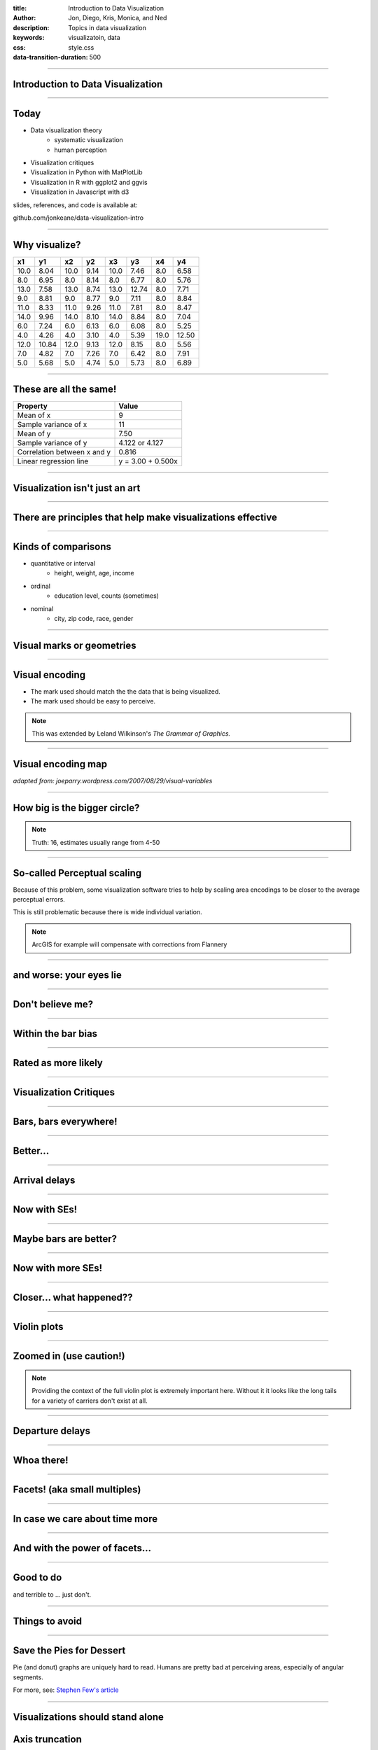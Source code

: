 :title: Introduction to Data Visualization
:author: Jon, Diego, Kris, Monica, and Ned
:description: Topics in data visualization
:keywords: visualizatoin, data
:css: style.css
:data-transition-duration: 500


----

Introduction to Data Visualization
==================================

----

Today
=====

* Data visualization theory
		* systematic visualization
		* human perception
* Visualization critiques
* Visualization in Python with MatPlotLib
* Visualization in R with ggplot2 and ggvis
* Visualization in Javascript with d3

slides, references, and code is available at:

github.com/jonkeane/data-visualization-intro

----

Why visualize?
==============

+------+-------+-------+-------+-------+-------+------+-------+
|x1    |y1     |x2     |y2     |x3     |y3     |x4    |y4     |
+======+=======+=======+=======+=======+=======+======+=======+
| 10.0 |  8.04 |  10.0 |  9.14 |  10.0 |  7.46 |  8.0 |  6.58 |
+------+-------+-------+-------+-------+-------+------+-------+
|  8.0 |  6.95 |  8.0  |  8.14 |  8.0  |  6.77 |  8.0 |  5.76 |
+------+-------+-------+-------+-------+-------+------+-------+
| 13.0 |  7.58 | 13.0  |  8.74 | 13.0  | 12.74 |  8.0 |  7.71 |
+------+-------+-------+-------+-------+-------+------+-------+
|  9.0 |  8.81 |  9.0  |  8.77 |  9.0  |  7.11 |  8.0 |  8.84 |
+------+-------+-------+-------+-------+-------+------+-------+
| 11.0 |  8.33 | 11.0  |  9.26 | 11.0  |  7.81 |  8.0 |  8.47 |
+------+-------+-------+-------+-------+-------+------+-------+
| 14.0 |  9.96 | 14.0  |  8.10 | 14.0  |  8.84 |  8.0 |  7.04 |
+------+-------+-------+-------+-------+-------+------+-------+
|  6.0 |  7.24 |  6.0  |  6.13 |  6.0  |  6.08 |  8.0 |  5.25 |
+------+-------+-------+-------+-------+-------+------+-------+
|  4.0 |  4.26 |  4.0  |  3.10 |  4.0  |  5.39 | 19.0 | 12.50 |
+------+-------+-------+-------+-------+-------+------+-------+
| 12.0 | 10.84 | 12.0  |  9.13 | 12.0  |  8.15 |  8.0 |  5.56 |
+------+-------+-------+-------+-------+-------+------+-------+
|  7.0 |  4.82 |  7.0  |  7.26 |  7.0  |  6.42 |  8.0 |  7.91 |
+------+-------+-------+-------+-------+-------+------+-------+
|  5.0 |  5.68 |  5.0  |  4.74 |  5.0  |  5.73 |  8.0 |  6.89 |
+------+-------+-------+-------+-------+-------+------+-------+

----

These are all the same!
========================


+-----------------------------+-------------------+
|Property                     |Value              |
+=============================+===================+
|Mean of x                    |9                  |
+-----------------------------+-------------------+
|Sample variance of x         |11                 |
+-----------------------------+-------------------+
|Mean of y                    |7.50               |
+-----------------------------+-------------------+
|Sample variance of y         |4.122 or 4.127     |
+-----------------------------+-------------------+
|Correlation between x and y  |0.816              |
+-----------------------------+-------------------+
|Linear regression line       |y = 3.00 + 0.500x  |
+-----------------------------+-------------------+

----

Visualization isn't just an art
================================

----

There are principles that help make visualizations effective
================================================================

----

Kinds of comparisons
====================

* quantitative or interval
		* height, weight, age, income
* ordinal
		* education level, counts (sometimes)
* nominal
		* city, zip code, race, gender

----




Visual marks or geometries
==========================

.. image:: images/visual-variables-only.png

----

Visual encoding
===============

* The mark used should match the the data that is being visualized.
* The mark used should be easy to perceive.

.. note:: This was extended by Leland Wilkinson's *The Grammar of Graphics.*

----

Visual encoding map
===================

.. image:: images/visual-variables.png


*adapted from: joeparry.wordpress.com/2007/08/29/visual-variables*

----




How big is the bigger circle?
=============================

.. image:: images/circleAreas.png
  :height: 650px

.. note:: Truth: 16, estimates usually range from 4-50

----


So-called Perceptual scaling
=============================

Because of this problem, some visualization software tries to help by scaling
area encodings to be closer to the average perceptual errors.

.. image:: images/apparentmagnitudegraph.png
  :height: 450px

This is still problematic because there is wide individual variation.

.. note:: ArcGIS for example will compensate with corrections from Flannery

----

and worse: your eyes lie
=========================

.. image:: images/ebbinghaus.svg
    :width: 750px

----

Don't believe me?
==========================

.. image:: images/ebbinghaus.gif
    :width: 750px

----


Within the bar bias
====================

.. image:: images/within-the-bar-bias-fig2.svg
  :height: 650px

----

Rated as more likely
====================

.. image:: images/within-the-bar-bias-fig2-higher.svg
  :height: 650px

----





Visualization Critiques
========================
----

Bars, bars everywhere!
======================

.. image:: images/carrier-origin-bars.png
  :height: 650px

----

Better...
======================

.. image:: images/carrier-origin-dots.png
  :height: 650px

----


Arrival delays
======================

.. image:: images/arr-delay-line.png
  :height: 650px

----

Now with SEs!
======================

.. image:: images/arr-delay-ribbon.png
  :height: 650px

----

Maybe bars are better?
======================

.. image:: images/arr-delay-bar.png
  :height: 650px

----


Now with more SEs!
======================

.. image:: images/arr-delay-bar-error.png
  :height: 650px

----

Closer... what happened??
=========================

.. image:: images/arr-delay-boxplot.png
  :height: 650px

----

Violin plots
======================

.. image:: images/arr-delay-violin.png
  :height: 650px

----

Zoomed in (use caution!)
==========================

.. image:: images/arr-delay-violin-cropped.png
  :height: 650px

.. note:: Providing the context of the full violin plot is extremely important here. Without it it looks like the long tails for a variety of carriers don't exist at all.

----


Departure delays
======================

.. image:: images/dep-delay.png
  :height: 650px

----


Whoa there!
======================

.. image:: images/dep-delay-color.png
  :height: 650px

----

Facets! (aka small multiples)
=============================

.. image:: images/dep-delay-facet.png
  :height: 650px

----

In case we care about time more
===============================

.. image:: images/dep-delay-facet-other.png
  :height: 650px

----

And with the power of facets...
===============================

.. image:: images/dep-delay-origin-facet.png
  :height: 650px

----


Good to do
==========

and terrible to ... just don't.

----

Things to avoid
=================

-----

Save the Pies for Dessert
=========================

Pie (and donut) graphs are uniquely hard to read. Humans are pretty bad at perceiving
areas, especially of angular segments.

.. image:: images/badPie.png
    :height: 350px

For more, see: `Stephen Few's article
<http://www.perceptualedge.com/articles/08-21-07.pdf>`_

----

Visualizations should stand alone
====================================

Axis truncation
===============

.. image:: images/truncateY.jpg
  :height: 650px

----


(fake) 3d is for 3d
===================

.. image:: images/bedOfNails.png
		:width: 750px

-----

don't
===================

.. image:: images/wat.png
		:width: 750px

-----

seriously
===================

.. image:: images/sharks.gif
		:height: 650px

-----

I can't
===================

.. image:: images/football.jpg
		:width: 750px

-----

I just
===================

.. image:: images/football1.jpg
		:height: 650px


-----

I can't even
===================

.. image:: images/football2.jpg
		:width: 750px


-----


If you are using area as an encoding
====================================

... make sure you're actually using area and not height/width.


Even the white house go this one wrong.

.. image:: images/obamaCircles.jpg
    :height: 400px

----

If the actual values need to be annotated:
------------------------------------------

* try a `new visualization <http://junkcharts.typepad.com/.a/6a00d8341e992c53ef01b8d08fac47970c-pi>`_
* a table might be the answer

.. image:: images/sufficiency.jpg
    :width: 750px

for more information see `the Junk Charts blog on sufficiency <http://junkcharts.typepad.com/junk_charts/sufficiency/>`_

----

Tables
========
* Tables are visualizations too
* Make sure that your significant figures are sensible.





----




Good to do
==========

----


Labels and titles
=================

* label your axes
* have a title!

----


The Junk Charts Trifecta
=========================

* What is the **question**?
		* The question should be well-posed and interesting
* What does the **data** say?
    * The Data should be relevant to the question being addressed
* What does the **visual** say?
    * The Visual elements should represent the Data in a clear, concise manner, addressing the question directly

see `Junk Charts Trifecta Checkup: The Definitive Guide <http://junkcharts.typepad.com/junk_charts/junk-charts-trifecta-checkup-the-definitive-guide.html>`_

----

Small multiples
===============

It's ok to repeat yourself.

.. image:: images/econNonSmallMultiples.gif
  :height: 550px

from `Gelman <http://andrewgelman.com/2014/04/10/small-multiples-lineplots-maps-ok-always-yes-case/>`_ and
`Junk Charts <http://junkcharts.typepad.com/junk_charts/2014/02/small-multiples-with-simple-axes.html>`_

----

Small multiples
===============

It's ok to repeat yourself.

.. image:: images/smallMultiples.png
  :height: 550px

from `Gelman <http://andrewgelman.com/2014/04/10/small-multiples-lineplots-maps-ok-always-yes-case/>`_ and
`Junk Charts <http://junkcharts.typepad.com/junk_charts/2014/02/small-multiples-with-simple-axes.html>`_

.. note:: This does violate one of the rules we've talked about before. Which one? Honestly, it probably could do without them.

----


Print this out!
===================

.. image:: images/visual-variables.png

----

Demos
==========

----

Visualization in Python with MatPlotLib
=======================================
Ned

----

Visualization in R with ggplot2 + ggvis
=======================================
Monica+Jon

----

Visualization in Javascript with d3
===================================

https://d3js.org/

.. image:: images/d3_home.png
	:width: 750px


data driven documents using web standards
=========================================

D3 is an open source JS library for manipulating documents
to create web visualizations 
based on data using:

*  HTML, 
*  SVG, 
*  and CSS. 


---

Scalable Vector Graphics 
===================================

.. image:: images/svg_example.png
	:width: 750px

SVG Circle and other types 
===================================
.. image:: images/svg_example2.png
	:width: 232px

**Other types:**

* Rectangle <rect>
* Circle <circle>
* Ellipse <ellipse>
* Line <line>
* Polyline <polyline>
* Polygon <polygon>
* Path <path>

----

Data-driven approach to DOM manipulation.
=========================================

D3 allows you to bind arbitrary data to a **Document Object Model (DOM)**, 

and then apply data-driven transformations to the document. 


.. image:: images/d3_select_light_blue.png
	:width: 750px

.. image:: images/d3_select_with_data.png
	:width: 750px

Example: Mexico Choropleth Map
==============================
Using:

* `Mexico Map (municipality level) <http://bl.ocks.org/mbostock/9265674>`_

* `Choropleth <http://bl.ocks.org/mbostock/4060606>`_


With sample csv file:

.. image:: images/sample_csv.png
	:width: 550px

Sample Mexico Map using CSV data
================================ 

* `Mexico Map with Data <http://diegoolano.com/d3-talk/mexico-map-with-data.html>`_

.. image:: images/mexico_map.png
	:width: 750px

----

Example: Texas Arts
===================

.. image:: images/texas_arts.png
	:width: 750px



d3 links
===================================
- Examples: https://github.com/d3/d3/wiki/Gallery
- More Examples: http://bl.ocks.org/mbostock

- Maps in D3: https://bost.ocks.org/mike/map/
- Understanding Enter, Update, and Exit: https://bost.ocks.org/mike/circles/
- dimple: https://dimplejs.org


----

References
==========

* `Visual encoding <http://global.qlik.com/us/blog/posts/patrik-lundblad/visual-encoding>`_
* `Viridis presentation <https://www.youtube.com/watch?v=xAoljeRJ3lU>`_
* `Data viz trifecta <http://junkcharts.typepad.com/junk_charts/junk-charts-trifecta-checkup-the-definitive-guide.html>`_
* `Perceptual scaling <https://makingmaps.net/2007/08/28/perceptual-scaling-of-map-symbols/>`_
* `Selected papers and decks <https://github.com/jonkeane/data-visualization-intro/tree/master/references>`_


----
